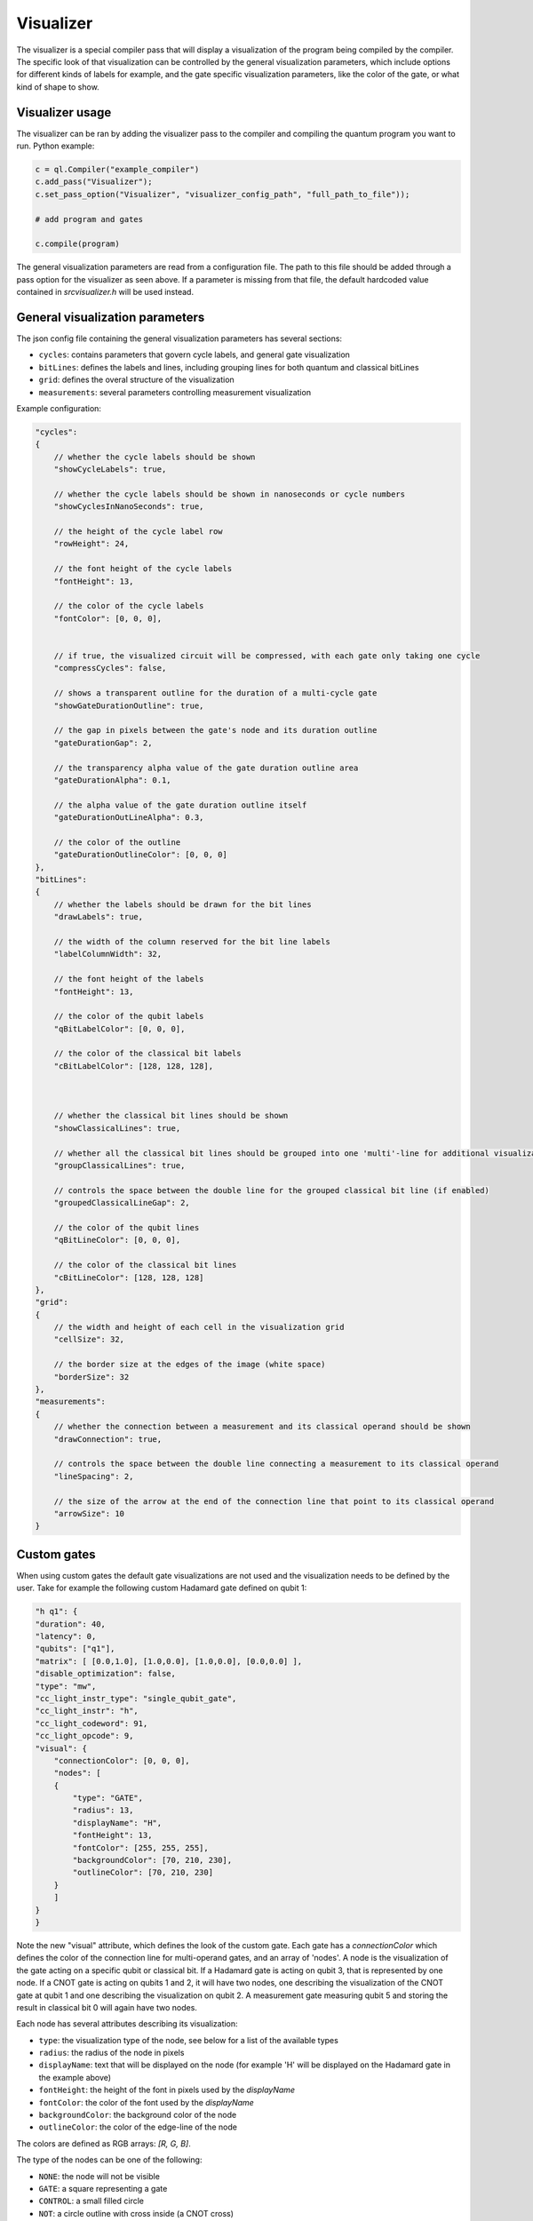 .. _visualizer:

Visualizer
==========

The visualizer is a special compiler pass that will display a visualization of the program being compiled by the compiler.
The specific look of that visualization can be controlled by the general visualization parameters, which include options for different
kinds of labels for example, and the gate specific visualization parameters, like the color of the gate, or what kind of shape to show.

Visualizer usage
----------------
The visualizer can be ran by adding the visualizer pass to the compiler and compiling the quantum program you want to run. Python example:

.. code:: python

    c = ql.Compiler("example_compiler")
    c.add_pass("Visualizer");
    c.set_pass_option("Visualizer", "visualizer_config_path", "full_path_to_file"));

    # add program and gates

    c.compile(program)

The general visualization parameters are read from a configuration file. The path to this file should be added through a pass option
for the visualizer as seen above. If a parameter is missing from that file, the default hardcoded value contained in `src\visualizer.h` will be used instead.


General visualization parameters
--------------------------------

The json config file containing the general visualization parameters has several sections:

* ``cycles``: contains parameters that govern cycle labels, and general gate visualization
* ``bitLines``: defines the labels and lines, including grouping lines for both quantum and classical bitLines
* ``grid``: defines the overal structure of the visualization
* ``measurements``: several parameters controlling measurement visualization

Example configuration:

.. code:: javascript

    "cycles":
    {
        // whether the cycle labels should be shown
        "showCycleLabels": true, 

        // whether the cycle labels should be shown in nanoseconds or cycle numbers
        "showCyclesInNanoSeconds": true, 
        
        // the height of the cycle label row
        "rowHeight": 24, 
        
        // the font height of the cycle labels
        "fontHeight": 13, 
        
        // the color of the cycle labels
        "fontColor": [0, 0, 0], 

      
        // if true, the visualized circuit will be compressed, with each gate only taking one cycle
        "compressCycles": false, 
       
        // shows a transparent outline for the duration of a multi-cycle gate
        "showGateDurationOutline": true, 
        
        // the gap in pixels between the gate's node and its duration outline
        "gateDurationGap": 2, 

        // the transparency alpha value of the gate duration outline area
        "gateDurationAlpha": 0.1, 
      
        // the alpha value of the gate duration outline itself
        "gateDurationOutLineAlpha": 0.3, 
      
        // the color of the outline
        "gateDurationOutlineColor": [0, 0, 0] 
    },
    "bitLines":
    {
        // whether the labels should be drawn for the bit lines
        "drawLabels": true, 

        // the width of the column reserved for the bit line labels
        "labelColumnWidth": 32, 

        // the font height of the labels
        "fontHeight": 13, 

        // the color of the qubit labels
        "qBitLabelColor": [0, 0, 0], 

        // the color of the classical bit labels
        "cBitLabelColor": [128, 128, 128], 



        // whether the classical bit lines should be shown
        "showClassicalLines": true, 

        // whether all the classical bit lines should be grouped into one 'multi'-line for additional visualization clarity
        "groupClassicalLines": true, 

        // controls the space between the double line for the grouped classical bit line (if enabled)
        "groupedClassicalLineGap": 2, 

        // the color of the qubit lines
        "qBitLineColor": [0, 0, 0], 

        // the color of the classical bit lines
        "cBitLineColor": [128, 128, 128] 
    },
    "grid":
    {
        // the width and height of each cell in the visualization grid
        "cellSize": 32, 

        // the border size at the edges of the image (white space)
        "borderSize": 32 
    },
    "measurements":
    {
        // whether the connection between a measurement and its classical operand should be shown
        "drawConnection": true, 
        
        // controls the space between the double line connecting a measurement to its classical operand
        "lineSpacing": 2, 

        // the size of the arrow at the end of the connection line that point to its classical operand
        "arrowSize": 10 
    }


Custom gates
------------

When using custom gates the default gate visualizations are not used and the visualization needs to be defined by the user.
Take for example the following custom Hadamard gate defined on qubit 1:

.. code:: javascript

    "h q1": {
    "duration": 40,
    "latency": 0,
    "qubits": ["q1"],
    "matrix": [ [0.0,1.0], [1.0,0.0], [1.0,0.0], [0.0,0.0] ],
    "disable_optimization": false,
    "type": "mw",
    "cc_light_instr_type": "single_qubit_gate",
    "cc_light_instr": "h",
    "cc_light_codeword": 91,
    "cc_light_opcode": 9,
    "visual": {
        "connectionColor": [0, 0, 0],
        "nodes": [
        {
            "type": "GATE",
            "radius": 13,
            "displayName": "H",
            "fontHeight": 13,
            "fontColor": [255, 255, 255],
            "backgroundColor": [70, 210, 230],
            "outlineColor": [70, 210, 230]
        }
        ]
    }
    }

Note the new "visual" attribute, which defines the look of the custom gate. Each gate has a `connectionColor` which defines the color of the connection line for multi-operand gates, and an array of 'nodes'. A node is the visualization of the gate acting on a specific qubit or classical bit. If a Hadamard gate is acting on qubit 3, that is represented by one node. If a CNOT gate is acting on qubits 1 and 2, it will have two nodes, one describing the visualization of the CNOT gate at qubit 1 and one describing the visualization on qubit 2. A measurement gate measuring qubit 5 and storing the result in classical bit 0 will again have two nodes.

Each node has several attributes describing its visualization:

* ``type``: the visualization type of the node, see below for a list of the available types
* ``radius``: the radius of the node in pixels
* ``displayName``: text that will be displayed on the node (for example 'H' will be displayed on the Hadamard gate in the example above)
* ``fontHeight``: the height of the font in pixels used by the `displayName`
* ``fontColor``: the color of the font used by the `displayName`
* ``backgroundColor``: the background color of the node
* ``outlineColor``: the color of the edge-line of the node

The colors are defined as RGB arrays: `[R, G, B]`.

The type of the nodes can be one of the following:

* ``NONE``: the node will not be visible
* ``GATE``: a square representing a gate
* ``CONTROL``: a small filled circle
* ``NOT``: a circle outline with cross inside (a CNOT cross)
* ``CROSS``: a diagonal cross

When a gate has multiple operands, each operand should have a node associated with it. Simply create as many nodes in the `nodes` array as there are operands and define a type and visual parameters for it. Don't forget the comma to seperate each node in the array.


Future work
-----------

Features and issues on the todo-list are:

* display wait/barrier gates (not possible right now because the program passed to the visualizer does not contain these gates)
* gate connections overlap when in the same cycle
* add the classical bit number to the measurement connection when classical bit lines are grouped
* add a proper measurement symbol
* add an option to save the image and/or only generate that image without opening a window
* add option to represent each gate as a pulse instead of an abstract symbol
